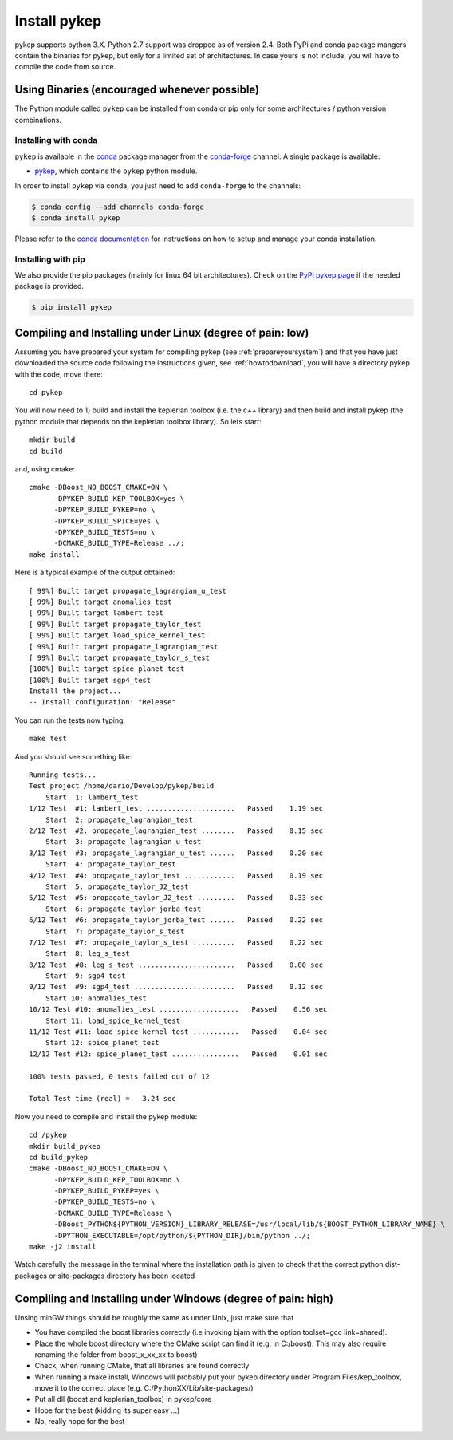 .. _howtoinstall:

Install pykep
======================

pykep supports python 3.X. Python 2.7 support was dropped as of version 2.4.
Both PyPi and conda package mangers contain the binaries for pykep, but only for a limited set of
architectures. In case yours is not include, you will have to compile the code from source.


Using Binaries (encouraged whenever possible)
----------------------------------------------

The Python module called ``pykep`` can be installed from conda or pip only for some architectures / python version combinations.

Installing with conda
^^^^^^^^^^^^^^^^^^^^^
``pykep`` is available in the `conda <https://conda.io/en/latest/>`__ package manager
from the `conda-forge <https://conda-forge.org/>`__ channel. A single package is available:

* `pykep <https://anaconda.org/conda-forge/pykep>`__, which contains the ``pykep`` python module.

In order to install ``pykep`` via conda, you just need
to add ``conda-forge`` to the channels:

.. code-block:: console

   $ conda config --add channels conda-forge
   $ conda install pykep

Please refer to the `conda documentation <https://conda.io/en/latest/>`__ for instructions
on how to setup and manage your conda installation.

Installing with pip
^^^^^^^^^^^^^^^^^^^
We also provide the pip packages (mainly for linux 64 bit architectures). Check on the 
`PyPi pykep page <https://pypi.org/project/pykep/>`_ if the needed package is provided.

.. code-block:: console

   $ pip install pykep

Compiling and Installing under Linux (degree of pain: low)
------------------------------------------------------------------

Assuming you have prepared your system for compiling pykep (see :ref:`prepareyoursystem`) and that you have just downloaded the source code
following the instructions given, see :ref:`howtodownload`, you will have a directory pykep with the code, move there::

  cd pykep

You will now need to 1) build and install the keplerian toolbox (i.e. the c++ library) and then build and install pykep (the python module
that depends on the keplerian toolbox library). So lets start::

  mkdir build
  cd build

and, using cmake::

  cmake -DBoost_NO_BOOST_CMAKE=ON \
        -DPYKEP_BUILD_KEP_TOOLBOX=yes \
        -DPYKEP_BUILD_PYKEP=no \
        -DPYKEP_BUILD_SPICE=yes \
        -DPYKEP_BUILD_TESTS=no \
        -DCMAKE_BUILD_TYPE=Release ../;
  make install

Here is a typical example of the output obtained::

  [ 99%] Built target propagate_lagrangian_u_test
  [ 99%] Built target anomalies_test
  [ 99%] Built target lambert_test
  [ 99%] Built target propagate_taylor_test
  [ 99%] Built target load_spice_kernel_test
  [ 99%] Built target propagate_lagrangian_test
  [ 99%] Built target propagate_taylor_s_test 
  [100%] Built target spice_planet_test
  [100%] Built target sgp4_test
  Install the project...
  -- Install configuration: "Release"

You can run the tests now typing::

  make test

And you should see something like::

  Running tests...
  Test project /home/dario/Develop/pykep/build
      Start  1: lambert_test
  1/12 Test  #1: lambert_test .....................   Passed    1.19 sec
      Start  2: propagate_lagrangian_test
  2/12 Test  #2: propagate_lagrangian_test ........   Passed    0.15 sec
      Start  3: propagate_lagrangian_u_test
  3/12 Test  #3: propagate_lagrangian_u_test ......   Passed    0.20 sec
      Start  4: propagate_taylor_test
  4/12 Test  #4: propagate_taylor_test ............   Passed    0.19 sec
      Start  5: propagate_taylor_J2_test
  5/12 Test  #5: propagate_taylor_J2_test .........   Passed    0.33 sec
      Start  6: propagate_taylor_jorba_test
  6/12 Test  #6: propagate_taylor_jorba_test ......   Passed    0.22 sec
      Start  7: propagate_taylor_s_test
  7/12 Test  #7: propagate_taylor_s_test ..........   Passed    0.22 sec
      Start  8: leg_s_test
  8/12 Test  #8: leg_s_test .......................   Passed    0.00 sec
      Start  9: sgp4_test
  9/12 Test  #9: sgp4_test ........................   Passed    0.12 sec
      Start 10: anomalies_test
  10/12 Test #10: anomalies_test ...................   Passed    0.56 sec
      Start 11: load_spice_kernel_test
  11/12 Test #11: load_spice_kernel_test ...........   Passed    0.04 sec
      Start 12: spice_planet_test
  12/12 Test #12: spice_planet_test ................   Passed    0.01 sec

  100% tests passed, 0 tests failed out of 12

  Total Test time (real) =   3.24 sec

Now you need to compile and install the pykep module::

  cd /pykep
  mkdir build_pykep
  cd build_pykep
  cmake -DBoost_NO_BOOST_CMAKE=ON \
        -DPYKEP_BUILD_KEP_TOOLBOX=no \
        -DPYKEP_BUILD_PYKEP=yes \
        -DPYKEP_BUILD_TESTS=no \
        -DCMAKE_BUILD_TYPE=Release \
        -DBoost_PYTHON${PYTHON_VERSION}_LIBRARY_RELEASE=/usr/local/lib/${BOOST_PYTHON_LIBRARY_NAME} \
        -DPYTHON_EXECUTABLE=/opt/python/${PYTHON_DIR}/bin/python ../;
  make -j2 install

Watch carefully the message in the terminal where the installation path is given to check
that the correct python dist-packages or site-packages directory has been located

Compiling and Installing under Windows (degree of pain: high)
------------------------------------------------------------------

Unsing minGW things should be roughly the same as under Unix, just make sure that

* You have compiled the boost libraries correctly (i.e invoking bjam with the option toolset=gcc link=shared).
* Place the whole boost directory where the CMake script can find it (e.g. in C:/boost). This may also require renaming the folder from boost_x_xx_xx to boost)
* Check, when running CMake, that all libraries are found correctly
* When running a make install, Windows will probably put your pykep directory under Program Files/kep_toolbox, move it to the correct place (e.g. C:/PythonXX/Lib/site-packages/)
* Put all dll (boost and keplerian_toolbox) in pykep/core
* Hope for the best (kidding its super easy ...)
* No, really hope for the best

